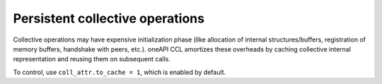 Persistent collective operations
********************************

Collective operations may have expensive initialization phase (like allocation of internal structures/buffers, registration of memory buffers, handshake with peers, etc.).
oneAPI CCL amortizes these overheads by caching collective internal representation and reusing them on subsequent calls.

To control, use ``coll_attr.to_cache = 1``, which is enabled by default.
